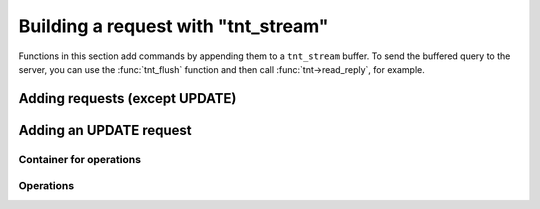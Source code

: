 .. _working_with_tnt_stream:

-------------------------------------------------------------------------------
                        Building a request with "tnt_stream"
-------------------------------------------------------------------------------

Functions in this section add commands by appending them to a ``tnt_stream``
buffer. To send the buffered query to the server, you can use the
:func:`tnt_flush` function and then call :func:`tnt->read_reply`, for example.

=====================================================================
                      Adding requests (except UPDATE)
=====================================================================

.. c:function:: ssize_t tnt_auth_raw(struct tnt_stream *s, const char *user, int ulen, const char *pass, int plen, const char *base64_salt)
                ssize_t tnt_auth(struct tnt_stream *s, const char *user, int ulen, const char *pass, int plen)
                ssize_t tnt_deauth(struct tnt_stream *s)

    Two functions for adding an authentication request.
    ``ulen`` and ``plen`` are the lengths (in bytes) of user's name ``user`` and
    password ``pass``.

    ``tnt_deauth`` is a shortcut for ``tnt_auth(s, NULL, 0, NULL, 0)``.

.. c:function:: ssize_t tnt_call(struct tnt_stream *s, const char *proc, size_t plen, struct tnt_stream *args)
                ssize_t tnt_call_16(struct tnt_stream *s, const char *proc, size_t plen, struct tnt_stream *args)
                ssize_t tnt_eval(struct tnt_stream *s, const char *expr, size_t elen, struct tnt_stream *args)

    Add a call/eval request.

.. c:function:: ssize_t tnt_delete(struct tnt_stream *s, uint32_t space, uint32_t index, struct tnt_stream *key)

    Add a delete request.

.. c:function:: ssize_t tnt_insert(struct tnt_stream *s, uint32_t space, struct tnt_stream *tuple)
                ssize_t tnt_replace(struct tnt_stream *s, uint32_t space, struct tnt_stream *tuple)

    Add an insert/replace request.

.. c:function:: ssize_t tnt_ping(struct tnt_stream *s)

    Add a ping request.

.. c:function:: ssize_t tnt_select(struct tnt_stream *s, uint32_t space, uint32_t index, uint32_t limit, uint32_t offset, uint8_t iterator, struct tnt_stream *key)

    Add a select request.

    ``limit`` is the number of requests to gather. For gathering all results,
    set ``limit`` = ``UINT32_MAX``.

    ``offset`` is the number of requests to skip.

    ``iterator`` is the :ref:`iterator type <tnt_iterator_types>` to use.

=====================================================================
                       Adding an UPDATE request
=====================================================================

.. c:function:: ssize_t tnt_update(struct tnt_stream *s, uint32_t space, uint32_t index, struct tnt_stream *key, struct tnt_stream *ops)

    Basic function for adding an update request.

    ``ops`` must be a container gained with the :func:`tnt_update_container`
    function.

~~~~~~~~~~~~~~~~~~~~~~~~~~~~~~~~~~~~~~~~~~~~~~~~~~~~~~~~~~~
                   Container for operations
~~~~~~~~~~~~~~~~~~~~~~~~~~~~~~~~~~~~~~~~~~~~~~~~~~~~~~~~~~~

.. c:function:: struct tnt_stream *tnt_update_container(struct tnt_stream *ops)

    Create an update container.

.. c:function:: int tnt_update_container_close(struct tnt_stream *ops)

    Finish working with the container.

.. c:function:: int tnt_update_container_reset(struct tnt_stream *ops)

    Reset the container's state.

~~~~~~~~~~~~~~~~~~~~~~~~~~~~~~~~~~~~~~~~~~~~~~~~~~~~~~~~~~~
                          Operations
~~~~~~~~~~~~~~~~~~~~~~~~~~~~~~~~~~~~~~~~~~~~~~~~~~~~~~~~~~~

.. c:function:: ssize_t tnt_update_bit(struct tnt_stream *ops, uint32_t fieldno, char op, uint64_t value)

    Function for adding a byte operation.

    Possible ``op`` values are:

    * ``'&'`` - for binary AND
    * ``'|'`` - for binary OR
    * ``'^'`` - for binary XOR

.. c:function:: ssize_t tnt_update_arith_int(struct tnt_stream *ops, uint32_t fieldno, char op, int64_t value)
                ssize_t tnt_update_arith_float(struct tnt_stream *ops, uint32_t fieldno, char op, float value)
                ssize_t tnt_update_arith_double(struct tnt_stream *ops, uint32_t fieldno, char op, double value)

    Three functions for adding an arithmetic operation for a specific data type
    (integer, float or double).

    Possible ``op``'s are:

    * ``+`` - for addition
    * ``-`` - for subtraction

.. c:function:: ssize_t tnt_update_delete(struct tnt_stream *ops, uint32_t fieldno, uint32_t fieldcount)

    Add a delete operation for the update request.
    ``fieldcount`` is the number of fields to delete.

.. c:function:: ssize_t tnt_update_insert(struct tnt_stream *ops, uint32_t fieldno, struct tnt_stream *val)

    Add an insert operation for the update request.

.. c:function:: ssize_t tnt_update_assign(struct tnt_stream *ops, uint32_t fieldno, struct tnt_stream *val)

    Add an assign operation for the update request.

.. c:function:: ssize_t tnt_update_splice(struct tnt_stream *ops, uint32_t fieldno, uint32_t position, uint32_t offset, const char *buffer, size_t buffer_len)

    Add a splice operation for the update request.

    "Splice" means to remove ``offset`` bytes from position ``position`` in
    field ``fieldno`` and paste ``buffer`` in the room of this fragment.

..  // Examples are commented out for a while as we currently revise them.
..  =====================================================================
..                             Example
..  =====================================================================

  Examples here are common for building requests with both ``tnt_stream`` and
  ``tnt_request`` objects.

  .. literalinclude:: example.c
      :language: c
      :lines: 157,171-174

  .. literalinclude:: example.c
      :language: c
      :lines: 187-202

  .. literalinclude:: example.c
      :language: c
      :lines: 225-226,230-250,255-259

  .. literalinclude:: example.c
      :language: c
      :lines: 279,281-293,298-306
